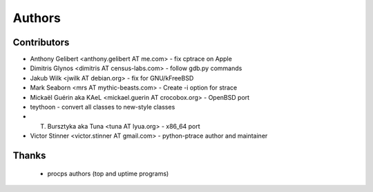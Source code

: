+++++++
Authors
+++++++

Contributors
============

* Anthony Gelibert <anthony.gelibert AT me.com> - fix cptrace on Apple
* Dimitris Glynos <dimitris AT census-labs.com> - follow gdb.py commands
* Jakub Wilk <jwilk AT debian.org> - fix for GNU/kFreeBSD
* Mark Seaborn <mrs AT mythic-beasts.com> - Create -i option for strace
* Mickaël Guérin aka KAeL <mickael.guerin AT crocobox.org> - OpenBSD port
* teythoon - convert all classes to new-style classes
* T. Bursztyka aka Tuna <tuna AT lyua.org> - x86_64 port
* Victor Stinner <victor.stinner AT gmail.com> - python-ptrace author and maintainer

Thanks
======

 * procps authors (top and uptime programs)

